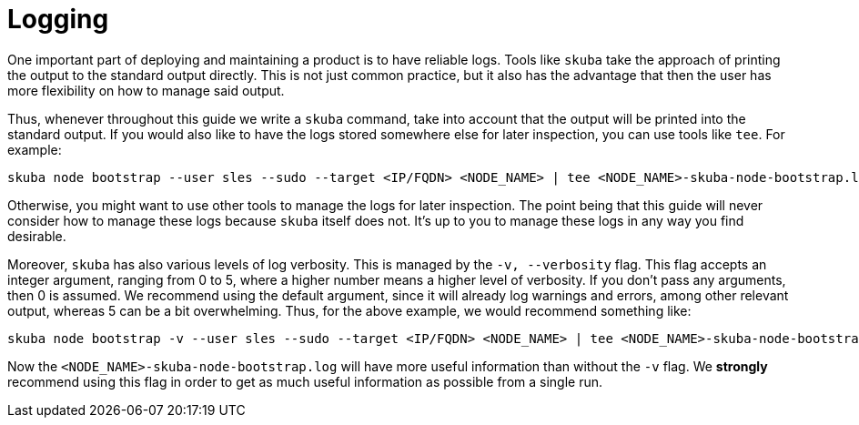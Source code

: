 = Logging

One important part of deploying and maintaining a product is to have reliable
logs. Tools like `skuba` take the approach of printing the output to the
standard output directly. This is not just common practice, but it also has the
advantage that then the user has more flexibility on how to manage said output.

Thus, whenever throughout this guide we write a `skuba` command, take into
account that the output will be printed into the standard output. If you would
also like to have the logs stored somewhere else for later inspection, you can
use tools like `tee`. For example:

[source,bash]
----
skuba node bootstrap --user sles --sudo --target <IP/FQDN> <NODE_NAME> | tee <NODE_NAME>-skuba-node-bootstrap.log
----

Otherwise, you might want to use other tools to manage the logs for later
inspection. The point being that this guide will never consider how to manage
these logs because `skuba` itself does not. It's up to you to manage these logs
in any way you find desirable.

Moreover, `skuba` has also various levels of log verbosity. This is managed by
the `-v, --verbosity` flag. This flag accepts an integer argument, ranging from
0 to 5, where a higher number means a higher level of verbosity. If you don't
pass any arguments, then 0 is assumed. We recommend using the default argument,
since it will already log warnings and errors, among other relevant output,
whereas 5 can be a bit overwhelming. Thus, for the above example, we would
recommend something like:

[source,bash]
----
skuba node bootstrap -v --user sles --sudo --target <IP/FQDN> <NODE_NAME> | tee <NODE_NAME>-skuba-node-bootstrap.log
----

Now the `<NODE_NAME>-skuba-node-bootstrap.log` will have more useful information
than without the `-v` flag. We *strongly* recommend using this flag in order to
get as much useful information as possible from a single run.